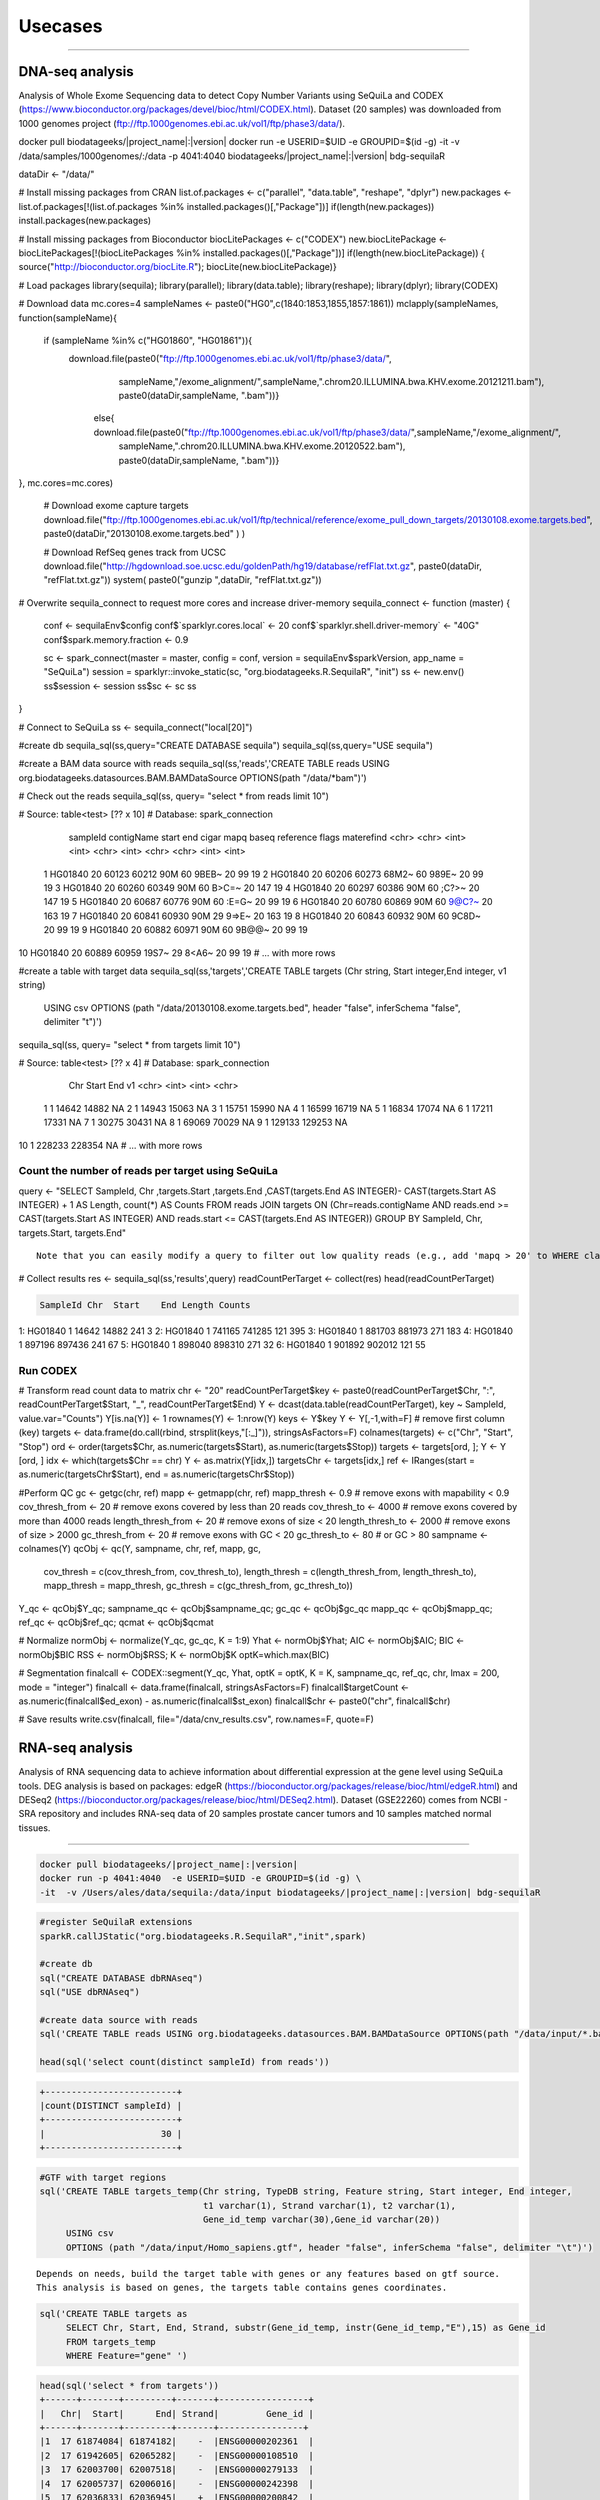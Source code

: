

Usecases
=========

---------------------------------------------------

DNA-seq analysis
##########################################
Analysis of Whole Exome Sequencing data to detect Copy Number Variants using SeQuiLa and CODEX (https://www.bioconductor.org/packages/devel/bioc/html/CODEX.html).
Dataset (20 samples) was downloaded from 1000 genomes project (ftp://ftp.1000genomes.ebi.ac.uk/vol1/ftp/phase3/data/).

.. code-block:: bash

docker pull biodatageeks/|project_name|:|version|
docker run -e USERID=$UID -e GROUPID=$(id -g) -it -v /data/samples/1000genomes/:/data \
-p 4041:4040 biodatageeks/|project_name|:|version| bdg-sequilaR

.. code-block:: R

dataDir <- "/data/"

# Install missing packages from CRAN
list.of.packages <- c("parallel", "data.table", "reshape", "dplyr")
new.packages <- list.of.packages[!(list.of.packages %in% installed.packages()[,"Package"])]
if(length(new.packages)) install.packages(new.packages)


# Install missing packages from Bioconductor
biocLitePackages <- c("CODEX") 
new.biocLitePackage <- biocLitePackages[!(biocLitePackages %in% installed.packages()[,"Package"])]
if(length(new.biocLitePackage)) { source("http://bioconductor.org/biocLite.R"); biocLite(new.biocLitePackage)}

# Load packages
library(sequila); library(parallel); library(data.table); library(reshape); library(dplyr); library(CODEX)

# Download data
mc.cores=4
sampleNames <- paste0("HG0",c(1840:1853,1855,1857:1861))
mclapply(sampleNames, function(sampleName){
 if (sampleName %in% c("HG01860", "HG01861")){
  download.file(paste0("ftp://ftp.1000genomes.ebi.ac.uk/vol1/ftp/phase3/data/",
                       sampleName,"/exome_alignment/",sampleName,".chrom20.ILLUMINA.bwa.KHV.exome.20121211.bam"), 
                       paste0(dataDir,sampleName, ".bam"))}
   else{ download.file(paste0("ftp://ftp.1000genomes.ebi.ac.uk/vol1/ftp/phase3/data/",sampleName,"/exome_alignment/",
                              sampleName,".chrom20.ILLUMINA.bwa.KHV.exome.20120522.bam"), paste0(dataDir,sampleName, ".bam"))}
 
}, mc.cores=mc.cores)
 
 # Download exome capture targets
 download.file("ftp://ftp.1000genomes.ebi.ac.uk/vol1/ftp/technical/reference/exome_pull_down_targets/20130108.exome.targets.bed", paste0(dataDir,"20130108.exome.targets.bed" ) )
 
 # Download RefSeq genes track from UCSC
 download.file("http://hgdownload.soe.ucsc.edu/goldenPath/hg19/database/refFlat.txt.gz", paste0(dataDir, "refFlat.txt.gz"))
 system( paste0("gunzip ",dataDir, "refFlat.txt.gz"))

# Overwrite sequila_connect to request more cores and increase driver-memory
sequila_connect <- function (master) 
{
 conf <- sequilaEnv$config
 conf$`sparklyr.cores.local` <- 20
 conf$`sparklyr.shell.driver-memory` <- "40G"
 conf$spark.memory.fraction <- 0.9
 
 sc <- spark_connect(master = master, config = conf, 
 version = sequilaEnv$sparkVersion, app_name = "SeQuiLa")
 session = sparklyr::invoke_static(sc, "org.biodatageeks.R.SequilaR",  "init")
 ss <- new.env()
 ss$session <- session
 ss$sc <- sc
 ss
}

# Connect to SeQuiLa
ss <- sequila_connect("local[20]")

#create db
sequila_sql(ss,query="CREATE DATABASE sequila")
sequila_sql(ss,query="USE sequila")

#create a BAM data source with reads
sequila_sql(ss,'reads','CREATE TABLE reads USING org.biodatageeks.datasources.BAM.BAMDataSource OPTIONS(path "/data/*bam")')


# Check out the reads
sequila_sql(ss, query= "select * from reads limit 10")

.. code-block:: bash
# Source:   table<test> [?? x 10]
# Database: spark_connection
   sampleId contigName start   end cigar  mapq baseq reference flags materefind
   <chr>    <chr>      <int> <int> <chr> <int> <chr> <chr>     <int>      <int>
 1 HG01840  20         60123 60212 90M      60 9BEB~ 20           99         19
 2 HG01840  20         60206 60273 68M2~    60 989E~ 20           99         19
 3 HG01840  20         60260 60349 90M      60 B>C=~ 20          147         19
 4 HG01840  20         60297 60386 90M      60 ;C?>~ 20          147         19
 5 HG01840  20         60687 60776 90M      60 :E=G~ 20           99         19
 6 HG01840  20         60780 60869 90M      60 9@C?~ 20          163         19
 7 HG01840  20         60841 60930 90M      29 9=>E~ 20          163         19
 8 HG01840  20         60843 60932 90M      60 9C8D~ 20           99         19
 9 HG01840  20         60882 60971 90M      60 9B@@~ 20           99         19
10 HG01840  20         60889 60959 19S7~    29 8<A6~ 20           99         19
# ... with more rows

.. code-block:: R

#create a table with target data 
sequila_sql(ss,'targets','CREATE TABLE targets (Chr string, Start integer,End integer, v1 string)
 USING csv
 OPTIONS (path "/data/20130108.exome.targets.bed", header "false", inferSchema "false", delimiter "\t")')

sequila_sql(ss, query= "select * from targets limit 10")

.. code-block:: bash
# Source:   table<test> [?? x 4]
# Database: spark_connection
   Chr    Start    End v1   
   <chr>  <int>  <int> <chr>
 1 1      14642  14882 NA   
 2 1      14943  15063 NA   
 3 1      15751  15990 NA   
 4 1      16599  16719 NA   
 5 1      16834  17074 NA   
 6 1      17211  17331 NA   
 7 1      30275  30431 NA   
 8 1      69069  70029 NA   
 9 1     129133 129253 NA   
10 1     228233 228354 NA   
# ... with more rows


Count the number of reads per target using SeQuiLa
***************************

.. code-block:: R

query <- "SELECT SampleId, Chr ,targets.Start ,targets.End ,CAST(targets.End AS INTEGER)-
CAST(targets.Start AS INTEGER) + 1 AS Length, count(*) AS Counts FROM reads JOIN targets
ON (Chr=reads.contigName AND reads.end >= CAST(targets.Start AS INTEGER)
AND reads.start <= CAST(targets.End AS INTEGER)) GROUP BY  SampleId, Chr, targets.Start, targets.End"

::

     Note that you can easily modify a query to filter out low quality reads (e.g., add 'mapq > 20' to WHERE clause).
     
.. code-block:: R

# Collect results
res <- sequila_sql(ss,'results',query)
readCountPerTarget <-  collect(res)
head(readCountPerTarget)

.. code-block:: bash

   SampleId Chr  Start    End Length Counts
1:  HG01840   1  14642  14882    241      3
2:  HG01840   1 741165 741285    121    395
3:  HG01840   1 881703 881973    271    183
4:  HG01840   1 897196 897436    241     67
5:  HG01840   1 898040 898310    271     32
6:  HG01840   1 901892 902012    121     55


.. code-block:: R



Run CODEX
***************************

# Transform read count data to matrix
chr <- "20"
readCountPerTarget$key <- paste0(readCountPerTarget$Chr, ":", readCountPerTarget$Start, "_", readCountPerTarget$End)
Y <- dcast(data.table(readCountPerTarget), key ~ SampleId, value.var="Counts")
Y[is.na(Y)] <- 1 
rownames(Y) <- 1:nrow(Y)
keys <- Y$key 
Y <- Y[,-1,with=F] # remove first column (key)
targets <- data.frame(do.call(rbind, strsplit(keys,"[:_]")), stringsAsFactors=F)
colnames(targets) <- c("Chr", "Start", "Stop")
ord <- order(targets$Chr, as.numeric(targets$Start), as.numeric(targets$Stop))
targets <- targets[ord, ];  Y <- Y [ord, ]
idx <- which(targets$Chr == chr)
Y <- as.matrix(Y[idx,])
targetsChr <- targets[idx,]
ref <- IRanges(start = as.numeric(targetsChr$Start), end = as.numeric(targetsChr$Stop))

#Perform QC
gc <- getgc(chr, ref)
mapp <- getmapp(chr, ref)
mapp_thresh <- 0.9 # remove exons with mapability < 0.9
cov_thresh_from <- 20 # remove exons covered by less than 20 reads
cov_thresh_to <- 4000 #  remove exons covered by more than 4000 reads
length_thresh_from <- 20 # remove exons of size < 20
length_thresh_to <- 2000 # remove exons of size > 2000
gc_thresh_from <- 20 # remove exons with GC < 20
gc_thresh_to <- 80 # or GC > 80
sampname <- colnames(Y)
qcObj <- qc(Y, sampname, chr, ref, mapp, gc, 
            cov_thresh = c(cov_thresh_from, cov_thresh_to), 
            length_thresh = c(length_thresh_from, length_thresh_to), 
            mapp_thresh = mapp_thresh, 
            gc_thresh = c(gc_thresh_from, gc_thresh_to))
Y_qc <- qcObj$Y_qc; sampname_qc <- qcObj$sampname_qc; gc_qc <- qcObj$gc_qc
mapp_qc <- qcObj$mapp_qc; ref_qc <- qcObj$ref_qc; qcmat <- qcObj$qcmat

# Normalize            
normObj <- normalize(Y_qc, gc_qc, K = 1:9)
Yhat <- normObj$Yhat; AIC <- normObj$AIC; BIC <- normObj$BIC
RSS <- normObj$RSS; K <- normObj$K
optK=which.max(BIC)

# Segmentation
finalcall <- CODEX::segment(Y_qc, Yhat, optK = optK, K = K, sampname_qc,   ref_qc, chr, lmax = 200, mode = "integer")
finalcall <- data.frame(finalcall, stringsAsFactors=F)
finalcall$targetCount <- as.numeric(finalcall$ed_exon) - as.numeric(finalcall$st_exon)
finalcall$chr <- paste0("chr", finalcall$chr)

# Save results
write.csv(finalcall, file="/data/cnv_results.csv", row.names=F, quote=F)



RNA-seq analysis
##########################################
Analysis of RNA sequencing data to achieve information about differential expression at the gene level using SeQuiLa tools.
DEG analysis is based on packages: edgeR (https://bioconductor.org/packages/release/bioc/html/edgeR.html)
and DESeq2 (https://bioconductor.org/packages/release/bioc/html/DESeq2.html).
Dataset (GSE22260) comes from NCBI - SRA repository and includes RNA-seq data of 20 samples prostate cancer tumors and 10 samples matched normal tissues.

.. figure:: PipelineRNASeqWithSequila.*
   :scale: 40%
   :align: center

--------------------------------------


.. code-block:: bash


      docker pull biodatageeks/|project_name|:|version|
      docker run -p 4041:4040  -e USERID=$UID -e GROUPID=$(id -g) \
      -it  -v /Users/ales/data/sequila:/data/input biodatageeks/|project_name|:|version| bdg-sequilaR

.. code-block:: R

      #register SeQuilaR extensions
      sparkR.callJStatic("org.biodatageeks.R.SequilaR","init",spark)

      #create db
      sql("CREATE DATABASE dbRNAseq")
      sql("USE dbRNAseq")

      #create data source with reads
      sql('CREATE TABLE reads USING org.biodatageeks.datasources.BAM.BAMDataSource OPTIONS(path "/data/input/*.bam")')

      head(sql('select count(distinct sampleId) from reads'))

.. code-block:: bash

      +-------------------------+
      |count(DISTINCT sampleId) |
      +-------------------------+
      |                      30 |
      +-------------------------+

.. code-block:: R

     #GTF with target regions
     sql('CREATE TABLE targets_temp(Chr string, TypeDB string, Feature string, Start integer, End integer,
                                    t1 varchar(1), Strand varchar(1), t2 varchar(1),
                                    Gene_id_temp varchar(30),Gene_id varchar(20))
          USING csv
          OPTIONS (path "/data/input/Homo_sapiens.gtf", header "false", inferSchema "false", delimiter "\t")')

::

     Depends on needs, build the target table with genes or any features based on gtf source.
     This analysis is based on genes, the targets table contains genes coordinates.

.. code-block:: R

     sql('CREATE TABLE targets as
          SELECT Chr, Start, End, Strand, substr(Gene_id_temp, instr(Gene_id_temp,"E"),15) as Gene_id
          FROM targets_temp
          WHERE Feature="gene" ')

.. 	code-block:: bash

    head(sql('select * from targets'))
    +------+-------+---------+-------+-----------------+
    |   Chr|  Start|      End| Strand|         Gene_id |
    +------+-------+---------+-------+----------------+
    |1  17 61874084| 61874182|    -  |ENSG00000202361  |
    |2  17 61942605| 62065282|    -  |ENSG00000108510  |
    |3  17 62003700| 62007518|    -  |ENSG00000279133  |
    |4  17 62005737| 62006016|    -  |ENSG00000242398  |
    |5  17 62036833| 62036945|    +  |ENSG00000200842  |
    |6  17 62122320| 62122421|    +  |ENSG00000207123  |
    +------+-------+---------+-------+-----------------+

::

  If you need different features (exon or transcript), you can build sql query accordingly.

.. code-block:: R

		 sql('CREATE TABLE targets as
		      SELECT Chr, Start, End, Strand, substr(Gene_id_temp, instr(Gene_id_temp,"E"),15) as Gene_id,
		      CASE WHEN instr(Gene_id_temp,"ENSE") > 0
		           THEN substr(Gene_id_temp, instr(Gene_id_temp,"ENSE"),15)
		           ELSE null END as Exon_id
		      FROM targets_temp
		      WHERE Feature="gene" OR Feature="exon" ')

.. code-block:: bash

    head(sql('select * from targets'))
    +-------+----------+----------+-------+----------------+----------------+
    |   Chr |   Start  |     End  |Strand |        Gene_id |         Exon_id|
    +-------+----------+----------+-------+----------------+----------------+
    |1   2  | 101050401| 101050641|      -| ENSG00000204634| ENSE00001710012|
    |2   2  | 101040178| 101040385|      -| ENSG00000204634| ENSE00001471890|
    |3   2  | 101038461| 101038655|      -| ENSG00000204634| ENSE00001471887|
    |4   2  | 101037532| 101037708|      -| ENSG00000204634| ENSE00001471883|
    |5   2  | 101036018| 101036168|      -| ENSG00000204634| ENSE00001471881|
    |6   2  | 101033544| 101033758|      -| ENSG00000204634| ENSE00001471879|
    +-------+----------+----------+-------+----------------+----------------+


Feature Counts with SeQuiLa
***************************

.. code-block:: R

  #query for count reads
  FC <- sql('SELECT sampleId, Gene_id, Chr ,targets.Start ,targets.End ,Strand, count(*) AS Counts
		        FROM reads JOIN targets
		          ON (Chr=reads.contigName
		          AND reads.end >= CAST(targets.Start AS INTEGER)
		          AND reads.start <= CAST(targets.End AS INTEGER))
		        GROUP BY SampleId, Gene_id, Chr ,targets.Start ,targets.End ,Strand ')


  #preparation data to proper format for further analysis
  tabC <- sum(pivot(groupBy(FC,"Gene_id"),"SampleId"),"Counts")
  head(tabC)

.. code-block:: bash

  #Table with counts of reads for a given sample
  +---------------+--------------+-------------+-------------+-------------+-------------+-------------+
  |       Gene_id | Sub_SRR057629|Sub_SRR057630|Sub_SRR057631|Sub_SRR057632|Sub_SRR057633|Sub_SRR057634|
  +---------------+--------------+-------------+-------------+-------------+-------------+-------------+
  |ENSG00000130054|            31|           30|          147|           39|          230|           16|
  |ENSG00000262692|            NA|           NA|            5|           NA|            7|            1|
  |ENSG00000268673|            12|            4|           18|            5|            4|           14|
  |ENSG00000239881|             6|            3|           19|            9|           17|            9|
  |ENSG00000198015|           143|          135|          304|          213|          371|          133|
  |ENSG00000220924|             2|            5|           17|           10|           15|            5|
  |ENSG00000105707|            95|          145|         3555|         1331|         5107|          250|
  |ENSG00000163406|           669|           67|         1551|          236|          276|          367|
  |ENSG00000236554|             2|            1|            9|            4|            5|            2|
  |ENSG00000233380|           115|           63|          749|          157|         1046|          112|
  +---------------+--------------+-------------+-------------+-------------+-------------+-------------+


DEG analysis with edgeR
************************

.. code-block:: R

    library(edgeR)

    #transform SparkR DataFrame to R data.frame
    tabC <- collect(tabC)

    #input data preparation
    tab1<- as.matrix(apply(tabC,2,as.numeric))
    row.names(tab1) <- tabC$Gene_id
    tab1<- tab1[,-1]
    tab1[is.na(tab1)] <- 0

    #filtering out lowly expressed genes
    isexpr <- rowSums(cpm(tab1) > 5) >= 2
    dane1 <- tab1[isexpr,]

    #grouping factor about samples
    group <- L1
    design <- model.matrix(~group)

    #Normalization and test for DE genes
    y <- DGEList(dane1, group)
    y <- calcNormFactors(y)
    y <- estimateDisp(y,design)
    y <- estimateCommonDisp(y,design)
    y <- estimateTagwiseDisp(y,design)

    et <- exactTest(y)
    #list of top differential expression genes
    topTags(et)

.. code-block:: bash

  +---------------------------------------------------------------+
  |                 Comparison of groups:  N-C                    |
  +---------------------------------------------------------------+
  |               |   logFC |   logCPM|       PValue|          FDR|
  +---------------------------------------------------------------+
  |ENSG00000163735| 3.525597| 2.775419| 4.046946e-10| 8.281266e-06|
  |ENSG00000137441| 3.287043| 2.666538| 8.747908e-10| 8.950422e-06|
  |ENSG00000173432| 5.060981| 6.000767| 3.499855e-09| 2.387251e-05|
  |ENSG00000007062| 3.125545| 4.038641| 5.296368e-09| 2.709489e-05|
  |ENSG00000255071| 4.853109| 5.638364| 1.588535e-08| 6.501240e-05|
  |ENSG00000134339| 4.997591| 5.568151| 2.444644e-08| 8.337459e-05|
  |ENSG00000064886| 3.354718| 4.552207| 3.406488e-08| 9.958139e-05|
  |ENSG00000148346| 3.309200| 6.420025| 6.076321e-08| 1.554247e-04|
  |ENSG00000166787| 5.503744| 1.702660| 7.132882e-08| 1.621780e-04|
  |ENSG00000163220| 3.191790| 3.933292| 7.953153e-08| 1.627454e-04|
  +---------------------------------------------------------------+


DEG analysis with DESeq2
****************************************

.. code-block:: R

    library(DESeq2)

    #input data preparation
    coldata <- matrix(data=L1,nrow=dim(tab1)[2],ncol=1)
    rownames(coldata) <- colnames(tab1)
    colnames(coldata) <- "condition"

    dds <- DESeqDataSetFromMatrix(countData = tab1,
                              colData = coldata,
                              design = ~ condition)

    dds <- DESeq(dds)
    res <- results( dds )
    res <- res[order(res$padj),]

    resSig <- res[ which(res$padj < 0.1 ), ]

    #order results by padj value (most significant to least)
    head( resSig[ order( resSig$log2FoldChange ), ] )
    tail( resSig[ order( resSig$log2FoldChange ), ] )

    #plots to get a sense of what the RNAseq data looks like based on DESEq2 analysis
    plotMA( res, ylim = c(-5, 5) )


.. figure:: plotMA.*
   :align: center

.. code-block:: R

    plotDispEsts( dds, ylim = c(1e-6, 1e1) )


.. figure:: plotDispEsts.*
   :align: center


.. code-block:: R


    hist( res$pvalue, breaks=20, col="grey" )


.. figure:: RplotHist.*
   :align: center

.. code-block:: R


    rld <- rlog( dds )
    head( assay(rld) )


.. code-block:: bash


  +------------------------------------------------------------------------------------------------+
  |               | Sub_SRR057629| Sub_SRR057630| Sub_SRR057631| Sub_SRR057632| Sub_SRR057633| ... |
  +------------------------------------------------------------------------------------------------+
  |ENSG00000059588|      9.081906|      9.388193|      9.192781|      8.932784|      8.837007|     |
  |ENSG00000176209|      7.197959|      6.643900|      6.894974|      7.212627|      7.201518|     |
  |ENSG00000197937|      6.409555|      6.641634|      6.047034|      6.692993|      5.768185|     |
  |ENSG00000105707|      8.320453|      8.918541|     10.611984|     10.502044|     10.943563|     |
  |ENSG00000143013|      9.019995|      8.648218|      8.571342|      8.599573|      8.476145|     |
  |ENSG00000163406|      9.826374|      8.072602|      9.605461|      8.656228|      8.019128|     |
  |     ...                                                                                        |
  +------------------------------------------------------------------------------------------------+


    library( "genefilter" )

    topVarGenes <- head( order( rowVars( assay(rld) ), decreasing=TRUE ), 20 )
    topDESeq2 <- rownames(tab1[topVarGenes,])

.. code-block:: bash

    +--------------------------------------------------------------------------------+
    |                                 topVarGenes                                    |
    +--------------------------------------------------------------------------------+
    | ENSG00000163810 ENSG00000229314 ENSG00000096006 ENSG00000235845 ENSG00000134438|
    | ENSG00000158258 ENSG00000134339 ENSG00000165794 ENSG00000173432 ENSG00000167332|
    | ENSG00000075043 ENSG00000167653 ENSG00000136155 ENSG00000255071 ENSG00000206072|
    | ENSG00000186526 ENSG00000159337 ENSG00000012223 ENSG00000175832 ENSG00000197674|
    +--------------------------------------------------------------------------------+


------------------------------------------------


Simple FeatureCounts
####################

.. code-block:: bash

   cd  /data/sequila

   wget http://biodatageeks.org/sequila/data/NA12878.slice.bam

   wget http://biodatageeks.org/sequila/data/tgp_exome_hg18.saf

   docker run --rm -it -p 4040:4040 \
      -v /data/sequila:/data \
      -e USERID=$UID -e GROUPID=$(id -g) \
      biodatageeks/|project_name|:|version| \
      featureCounts -- \
      -o /data/featureOutput -F SAF \
      -a /data/tgp_exome_hg18.saf /data/NA12878.slice.bam

Parameters passed to featureCounts are divided into two parts: equivalent to parameters passed for spark-submit (master, executor-memory, driver-memory etc.: `<https://spark.apache.org/docs/latest/submitting-applications.html>`_) and parameters passed to featureCounts itself (input files, output files, format).


Simple Multisample analyses
###########################


.. code-block:: bash

    MacBook-Pro:multisample marek$ ls -ltr
    total 1424
    -rw-r--r--  1 marek  staff  364043 Mar 22 19:32 NA12878.slice.bam
    -rw-r--r--  1 marek  staff  364043 Mar 22 19:32 NA12879.slice.bam
    MacBook-Pro:multisample marek$ pwd
    /Users/marek/git/forks/bdg-spark-granges/src/test/resources/multisample
    MacBook-Pro:multisample marek$


.. code-block:: bash

    docker run -p 4040:4040 -it --rm -e USERID=$UID -e GROUPID=$(id -g) \
    -v /Users/marek/git/forks/bdg-spark-granges/src/test/resources/:/data/input \
    biodatageeks/bdg-sequila bdg-shell


.. code-block:: scala

    val tableNameBAM = "reads"
    spark.sql("CREATE DATABASE BDGEEK")
    spark.sql("USE BDGEEK")
    spark.sql(
      s"""
         |CREATE TABLE ${tableNameBAM}
         |USING org.biodatageeks.datasources.BAM.BAMDataSource
         |OPTIONS(path "/data/input/multisample/*.bam")
         |
      """.stripMargin)
    spark.sql("SELECT sampleId,contigName,start,end,cigar FROM reads").show(5)

.. code-block:: bash

    +--------+----------+-----+---+-----+
    |sampleId|contigName|start|end|cigar|
    +--------+----------+-----+---+-----+
    | NA12878|      chr1|   34|109|  76M|
    | NA12878|      chr1|   35|110|  76M|
    | NA12878|      null|   36|  0|    *|
    | NA12878|      chr1|   36|111|  76M|
    | NA12878|      chr1|   38|113|  76M|
    +--------+----------+-----+---+-----+

    only showing top 5 rows

.. code-block:: scala

    spark.sql("SELECT distinct sampleId FROM reads").show(5)

.. code-block:: bash

    +--------+
    |sampleId|
    +--------+
    | NA12878|
    | NA12879|
    +--------+


.. code-block:: scala

    case class Region(contigName:String,start:Int,end:Int)
     val targets = spark
      .sqlContext
      .createDataFrame(Array(Region("chr1",20138,20294)))
    targets
      .createOrReplaceTempView("targets")

    val query ="""SELECT sampleId,targets.contigName,targets.start,targets.end,count(*)
              FROM reads JOIN targets
        |ON (
        |  targets.contigName=reads.contigName
        |  AND
        |  reads.end >= targets.start
        |  AND
        |  reads.start <= targets.end
        |)
        |GROUP BY sampleId,targets.contigName,targets.start,targets.end
        |having contigName='chr1' AND    start=20138 AND  end=20294""".stripMargin

    val fc = spark
    .sql(query)

    fc.show

.. code-block:: bash

    +--------+----------+-----+-----+--------+
    |sampleId|contigName|start|  end|count(1)|
    +--------+----------+-----+-----+--------+
    | NA12879|      chr1|20138|20294|    1484|
    | NA12878|      chr1|20138|20294|    1484|
    +--------+----------+-----+-----+--------+

.. code-block:: scala

    fc
    .orderBy("sampleId")
    .coalesce(1)
    .write
    .option("header", "true")
    .option("delimiter", "\t")
    .csv("/data/input/fc.txt")
